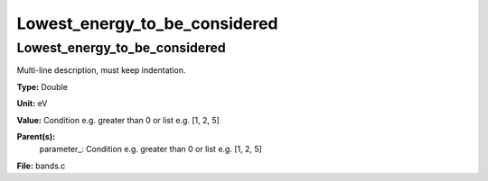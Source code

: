 
==============================
Lowest_energy_to_be_considered
==============================

Lowest_energy_to_be_considered
==============================
Multi-line description, must keep indentation.

**Type:** Double

**Unit:** eV

**Value:** Condition e.g. greater than 0 or list e.g. [1, 2, 5]

**Parent(s):**
  parameter_: Condition e.g. greater than 0 or list e.g. [1, 2, 5]


**File:** bands.c



